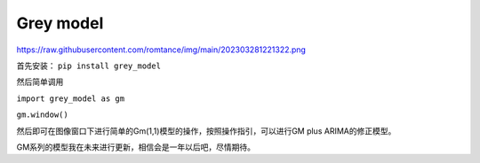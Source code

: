 Grey model
==========
https://raw.githubusercontent.com/romtance/img/main/202303281221322.png

首先安装： ``pip install grey_model``

然后简单调用

``import grey_model as gm``

``gm.window()``

然后即可在图像窗口下进行简单的Gm(1,1)模型的操作，按照操作指引，可以进行GM
plus ARIMA的修正模型。

GM系列的模型我在未来进行更新，相信会是一年以后吧，尽情期待。
